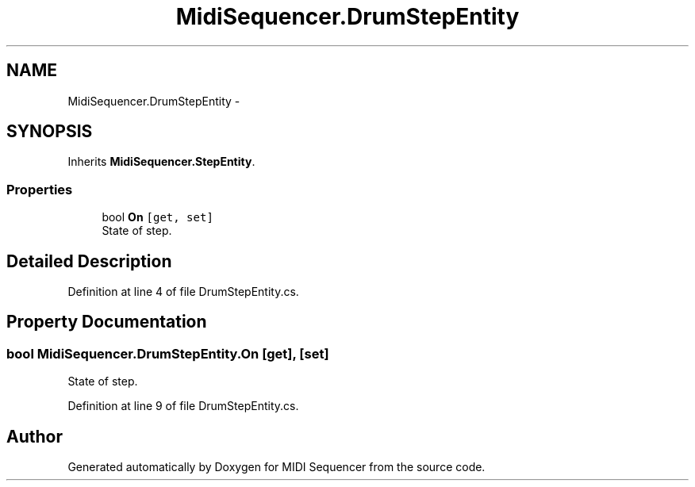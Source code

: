 .TH "MidiSequencer.DrumStepEntity" 3 "Wed Jun 10 2020" "MIDI Sequencer" \" -*- nroff -*-
.ad l
.nh
.SH NAME
MidiSequencer.DrumStepEntity \-  

.SH SYNOPSIS
.br
.PP
.PP
Inherits \fBMidiSequencer\&.StepEntity\fP\&.
.SS "Properties"

.in +1c
.ti -1c
.RI "bool \fBOn\fP\fC [get, set]\fP"
.br
.RI "State of step\&. "
.in -1c
.SH "Detailed Description"
.PP 

.PP
Definition at line 4 of file DrumStepEntity\&.cs\&.
.SH "Property Documentation"
.PP 
.SS "bool MidiSequencer\&.DrumStepEntity\&.On\fC [get]\fP, \fC [set]\fP"

.PP
State of step\&. 
.PP
Definition at line 9 of file DrumStepEntity\&.cs\&.

.SH "Author"
.PP 
Generated automatically by Doxygen for MIDI Sequencer from the source code\&.
